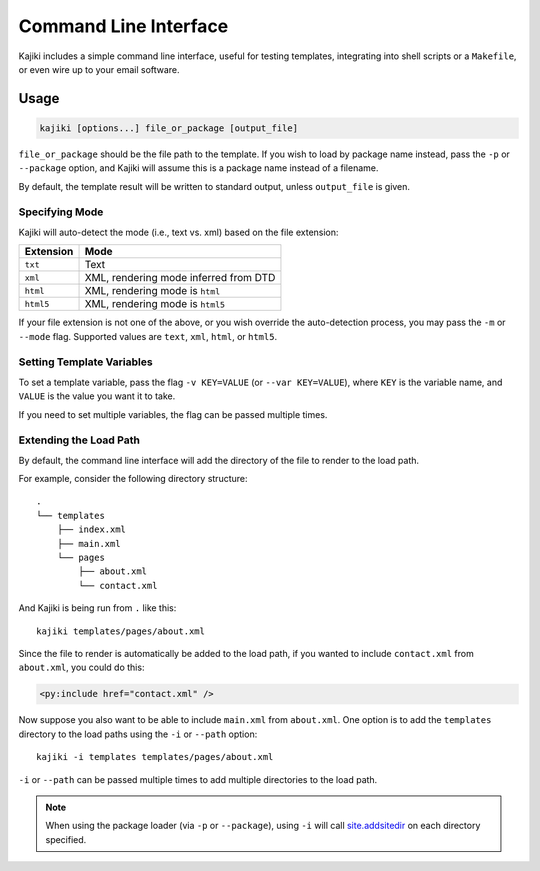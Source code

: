 Command Line Interface
======================

Kajiki includes a simple command line interface, useful for testing
templates, integrating into shell scripts or a ``Makefile``, or even
wire up to your email software.

Usage
-----

.. code-block:: none

   kajiki [options...] file_or_package [output_file]

``file_or_package`` should be the file path to the template.  If you
wish to load by package name instead, pass the ``-p`` or ``--package``
option, and Kajiki will assume this is a package name instead of a
filename.

By default, the template result will be written to standard output,
unless ``output_file`` is given.

Specifying Mode
^^^^^^^^^^^^^^^

Kajiki will auto-detect the mode (i.e., text vs. xml) based on the
file extension:

+-----------+---------------------------------------+
| Extension | Mode                                  |
+===========+=======================================+
| ``txt``   | Text                                  |
+-----------+---------------------------------------+
| ``xml``   | XML, rendering mode inferred from DTD |
+-----------+---------------------------------------+
| ``html``  | XML, rendering mode is ``html``       |
+-----------+---------------------------------------+
| ``html5`` | XML, rendering mode is ``html5``      |
+-----------+---------------------------------------+

If your file extension is not one of the above, or you wish override
the auto-detection process, you may pass the ``-m`` or ``--mode``
flag.  Supported values are ``text``, ``xml``, ``html``, or ``html5``.

Setting Template Variables
^^^^^^^^^^^^^^^^^^^^^^^^^^

To set a template variable, pass the flag ``-v KEY=VALUE`` (or
``--var KEY=VALUE``), where ``KEY`` is the variable name, and
``VALUE`` is the value you want it to take.

If you need to set multiple variables, the flag can be passed multiple
times.

Extending the Load Path
^^^^^^^^^^^^^^^^^^^^^^^

By default, the command line interface will add the directory of the
file to render to the load path.

For example, consider the following directory structure::

  .
  └── templates
      ├── index.xml
      ├── main.xml
      └── pages
          ├── about.xml
          └── contact.xml

And Kajiki is being run from ``.`` like this::

  kajiki templates/pages/about.xml

Since the file to render is automatically be added to the load path,
if you wanted to include ``contact.xml`` from ``about.xml``, you could
do this:

.. code:: xml

   <py:include href="contact.xml" />

Now suppose you also want to be able to include ``main.xml`` from
``about.xml``.  One option is to add the ``templates`` directory to
the load paths using the ``-i`` or ``--path`` option::

  kajiki -i templates templates/pages/about.xml

``-i`` or ``--path`` can be passed multiple times to add multiple
directories to the load path.

.. note::

   When using the package loader (via ``-p`` or ``--package``), using
   ``-i`` will call site.addsitedir_ on each directory specified.

.. _site.addsitedir: https://docs.python.org/library/site.html#site.addsitedir
